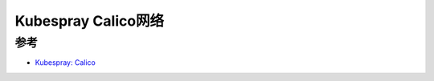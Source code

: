 .. _kubespray_calico:

======================
Kubespray Calico网络
======================

参考
=====

- `Kubespray: Calico <https://kubespray.io/#/docs/calico>`_
